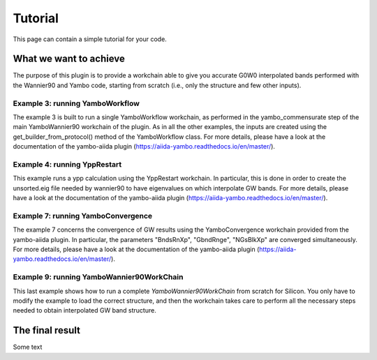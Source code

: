 ========
Tutorial
========

This page can contain a simple tutorial for your code.

What we want to achieve
+++++++++++++++++++++++

The purpose of this plugin is to provide a workchain able to give you accurate G0W0 interpolated bands
performed with the Wannier90 and Yambo code, starting from scratch (i.e., only the structure and few
other inputs).

Example 3: running YamboWorkflow
--------------------------------

The example 3 is built to run a single YamboWorkflow workchain, as performed in the yambo_commensurate 
step of the main YamboWannier90 workchain of the plugin. As in all the other examples, the inputs are created
using the get_builder_from_protocol() method of the YamboWorkflow class. For more details, please have a
look at the documentation of the yambo-aiida plugin (https://aiida-yambo.readthedocs.io/en/master/).

Example 4: running YppRestart
-----------------------------

This example runs a ypp calculation using the YppRestart workchain. In particular, this is done in order
to create the unsorted.eig file needed by wannier90 to have eigenvalues on which interpolate GW bands. 
For more details, please have a look at the documentation of the yambo-aiida plugin 
(https://aiida-yambo.readthedocs.io/en/master/).

Example 7: running YamboConvergence
-----------------------------------

The example 7 concerns the convergence of GW results using the YamboConvergence workchain provided 
from the yambo-aiida plugin. In particular, the parameters "BndsRnXp", "GbndRnge", "NGsBlkXp" 
are converged simultaneously. 
For more details, please have a look at the documentation of the yambo-aiida plugin 
(https://aiida-yambo.readthedocs.io/en/master/).


Example 9: running YamboWannier90WorkChain
------------------------------------------

This last example shows how to run a complete `YamboWannier90WorkChain` from scratch for Silicon. 
You only have to modify the example to load the correct structure, and then the workchain takes
care to perform all the necessary steps needed to obtain interpolated GW band structure.

The final result
+++++++++++++++++++++++

Some text
